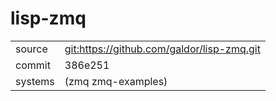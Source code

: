 * lisp-zmq



|---------+--------------------------------------------|
| source  | git:https://github.com/galdor/lisp-zmq.git |
| commit  | 386e251                                    |
| systems | (zmq zmq-examples)                         |
|---------+--------------------------------------------|
